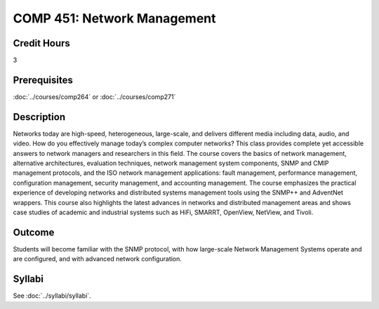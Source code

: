 .. index:: network management

COMP 451: Network Management
=======================================================

Credit Hours
-----------------------------------

3

Prerequisites
------------------------------

:doc:`../courses/comp264` or :doc:`../courses/comp271`

.. include fcs.txt

Description
--------------------

Networks today are high-speed, heterogeneous, large-scale, and delivers
different media including data, audio, and video. How do you effectively
manage today’s complex computer networks? This class provides complete
yet accessible answers to network managers and researchers in this
field. The course covers the basics of network management, alternative
architectures, evaluation techniques, network management system
components, SNMP and CMIP management protocols, and the ISO network
management applications: fault management, performance management,
configuration management, security management, and accounting
management. The course emphasizes the practical experience of developing
networks and distributed systems management tools using the SNMP++ and
AdventNet wrappers. This course also highlights the latest advances in
networks and distributed management areas and shows case studies of
academic and industrial systems such as HiFi, SMARRT, OpenView, NetView, and Tivoli.


Outcome
---------

Students will become familiar with the SNMP protocol, with how large-scale Network Management Systems operate and are configured, and with advanced network configuration.

Syllabi
--------------------

See :doc:`../syllabi/syllabi`.

